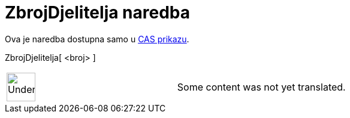 = ZbrojDjelitelja naredba
:page-en: commands/DivisorsSum
ifdef::env-github[:imagesdir: /hr/modules/ROOT/assets/images]

Ova je naredba dostupna samo u xref:/CAS_prikaz.adoc[CAS prikazu].

ZbrojDjelitelja[ <broj> ]::

[width="100%",cols="50%,50%",]
|===
a|
image:48px-UnderConstruction.png[UnderConstruction.png,width=48,height=48]

|Some content was not yet translated.
|===
